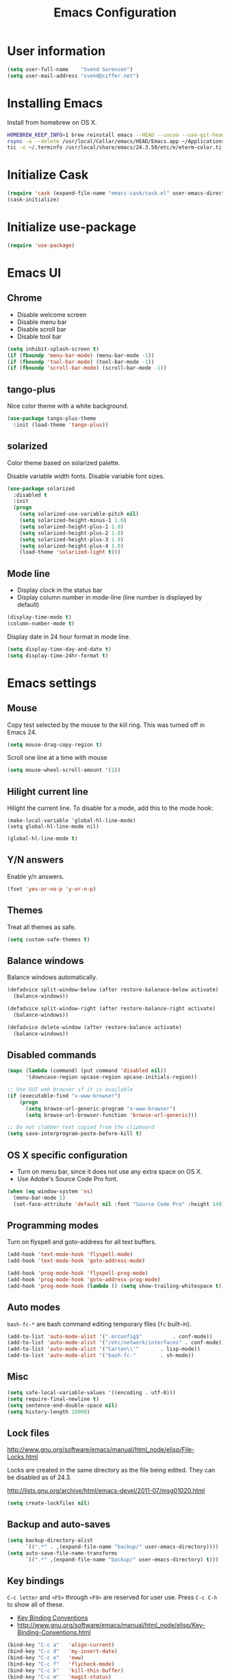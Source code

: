#+TITLE: Emacs Configuration

* User information

#+BEGIN_SRC emacs-lisp
(setq user-full-name    "Svend Sorensen")
(setq user-mail-address "svend@ciffer.net")
#+END_SRC

* Installing Emacs

Install from homebrew on OS X.

#+BEGIN_SRC sh
HOMEBREW_KEEP_INFO=1 brew reinstall emacs --HEAD --cocoa --use-git-head
rsync -a --delete /usr/local/Cellar/emacs/HEAD/Emacs.app ~/Applications
tic -o ~/.terminfo /usr/local/share/emacs/24.3.50/etc/e/eterm-color.ti
#+END_SRC

* Initialize Cask

#+BEGIN_SRC emacs-lisp
(require 'cask (expand-file-name "emacs-cask/cask.el" user-emacs-directory))
(cask-initialize)
#+END_SRC

* Initialize use-package

#+BEGIN_SRC emacs-lisp
(require 'use-package)
#+END_SRC

* Emacs UI

** Chrome

- Disable welcome screen
- Disable menu bar
- Disable scroll bar
- Disable tool bar

#+BEGIN_SRC emacs-lisp
(setq inhibit-splash-screen t)
(if (fboundp 'menu-bar-mode) (menu-bar-mode -1))
(if (fboundp 'tool-bar-mode) (tool-bar-mode -1))
(if (fboundp 'scroll-bar-mode) (scroll-bar-mode -1))
#+END_SRC

** tango-plus

Nice color theme with a white background.

#+BEGIN_SRC emacs-lisp
(use-package tango-plus-theme
  :init (load-theme 'tango-plus))
#+END_SRC

** solarized

Color theme based on solarized palette.

Disable variable width fonts. Disable variable font sizes.

#+BEGIN_SRC emacs-lisp
(use-package solarized
  :disabled t
  :init
  (progn
    (setq solarized-use-variable-pitch nil)
    (setq solarized-height-minus-1 1.0)
    (setq solarized-height-plus-1 1.0)
    (setq solarized-height-plus-2 1.0)
    (setq solarized-height-plus-3 1.0)
    (setq solarized-height-plus-4 1.0)
    (load-theme 'solarized-light t)))
#+END_SRC

** Mode line

- Display clock in the status bar
- Display column number in mode-line (line number is displayed by
  default)

#+BEGIN_SRC emacs-lisp
(display-time-mode t)
(column-number-mode t)
#+END_SRC

Display date in 24 hour format in mode line.

#+BEGIN_SRC emacs-lisp
(setq display-time-day-and-date t)
(setq display-time-24hr-format t)
#+END_SRC

* Emacs settings
** Mouse

Copy test selected by the mouse to the kill ring. This was turned off
in Emacs 24.

#+BEGIN_SRC emacs-lisp
(setq mouse-drag-copy-region t)
#+END_SRC

Scroll one line at a time with mouse

#+BEGIN_SRC emacs-lisp
(setq mouse-wheel-scroll-amount '(1))
#+END_SRC

** Hilight current line

Hilight the current line. To disable for a mode, add this to the mode
hook:

#+BEGIN_EXAMPLE
(make-local-variable 'global-hl-line-mode)
(setq global-hl-line-mode nil)
#+END_EXAMPLE

#+BEGIN_SRC emacs-lisp
(global-hl-line-mode t)
#+END_SRC

** Y/N answers

Enable y/n answers.

#+BEGIN_SRC emacs-lisp
(fset 'yes-or-no-p 'y-or-n-p)
#+END_SRC

** Themes

Treat all themes as safe.

#+BEGIN_SRC emacs-lisp
(setq custom-safe-themes t)
#+END_SRC

** Balance windows

Balance windows automatically.

#+BEGIN_SRC emacs-lisp
(defadvice split-window-below (after restore-balanace-below activate)
  (balance-windows))

(defadvice split-window-right (after restore-balance-right activate)
  (balance-windows))

(defadvice delete-window (after restore-balance activate)
  (balance-windows))
#+END_SRC

** Disabled commands

#+BEGIN_SRC emacs-lisp
(mapc (lambda (command) (put command 'disabled nil))
      '(downcase-region upcase-region upcase-initials-region))

;; Use GUI web browser if it is available
(if (executable-find "x-www-browser")
    (progn
      (setq browse-url-generic-program "x-www-browser")
      (setq browse-url-browser-function 'browse-url-generic)))

;; Do not clobber text copied from the clipboard
(setq save-interprogram-paste-before-kill t)
#+END_SRC

** OS X specific configuration

- Turn on menu bar, since it does not use any extra space on OS X.
- Use Adobe's Source Code Pro font.

#+BEGIN_SRC emacs-lisp
(when (eq window-system 'ns)
  (menu-bar-mode 1)
  (set-face-attribute 'default nil :font "Source Code Pro" :height 140))
#+END_SRC

** Programming modes

Turn on flyspell and goto-address for all text buffers.

#+BEGIN_SRC emacs-lisp
(add-hook 'text-mode-hook 'flyspell-mode)
(add-hook 'text-mode-hook 'goto-address-mode)
#+END_SRC

#+BEGIN_SRC emacs-lisp
(add-hook 'prog-mode-hook 'flyspell-prog-mode)
(add-hook 'prog-mode-hook 'goto-address-prog-mode)
(add-hook 'prog-mode-hook (lambda () (setq show-trailing-whitespace t)))
#+END_SRC

** Auto modes

=bash-fc-*= are bash command editing temporary files (=fc= built-in).

#+BEGIN_SRC emacs-lisp
(add-to-list 'auto-mode-alist '(".mrconfig$"		  . conf-mode))
(add-to-list 'auto-mode-alist '("/etc/network/interfaces" . conf-mode))
(add-to-list 'auto-mode-alist '("Carton\\'"		  . lisp-mode))
(add-to-list 'auto-mode-alist '("bash-fc-"		  . sh-mode))
#+END_SRC

** Misc

#+BEGIN_SRC emacs-lisp
(setq safe-local-variable-values '((encoding . utf-8)))
(setq require-final-newline t)
(setq sentence-end-double-space nil)
(setq history-length 10000)
#+END_SRC

** Lock files

http://www.gnu.org/software/emacs/manual/html_node/elisp/File-Locks.html

Locks are created in the same directory as the file being
edited. They can be disabled as of 24.3.

http://lists.gnu.org/archive/html/emacs-devel/2011-07/msg01020.html

#+BEGIN_SRC emacs-lisp
(setq create-lockfiles nil)
#+END_SRC

** Backup and auto-saves

#+BEGIN_SRC emacs-lisp
(setq backup-directory-alist
      `((".*" . ,(expand-file-name "backup/" user-emacs-directory))))
(setq auto-save-file-name-transforms
      `((".*" ,(expand-file-name "backup/" user-emacs-directory) t)))
#+END_SRC

** Key bindings



=C-c letter= and =<F5>= through =<F9>= are reserved for user use.
Press =C-c C-h= to show all of these.

- [[info:elisp#Key Binding Conventions][Key Binding Conventions]]
- http://www.gnu.org/software/emacs/manual/html_node/elisp/Key-Binding-Conventions.html

#+BEGIN_SRC emacs-lisp
(bind-key "C-c a"   'align-current)
(bind-key "C-c d"   'my-insert-date)
(bind-key "C-c e"   'eww)
(bind-key "C-c f"   'flycheck-mode)
(bind-key "C-c k"   'kill-this-buffer)
(bind-key "C-c m"   'magit-status)
(bind-key "C-c n"   'linum-mode)
(bind-key "C-c r"   'revert-buffer)
(bind-key "C-c s"   'toggle-truncate-lines)
(bind-key "C-c t"   'my-switch-to-term)
(bind-key "C-c w"   'whitespace-mode)
#+END_SRC

* User defined functions

#+BEGIN_SRC emacs-lisp
(defun my-insert-date ()
  "Insert date string"
  (interactive)
  (insert (format-time-string "%Y-%m-%d %H:%M:%S")))

(defun my-switch-to-term ()
  "Switch to term running in the default-directory,
otherwise start a new ansi-term"
  (interactive)
  (let (found-buffer
	(directory (expand-file-name default-directory))
	(buffers (buffer-list)))
    (while (and (not found-buffer)
		buffers)
      (with-current-buffer (car buffers)
	(when (and (string= major-mode "term-mode")
		   (string= default-directory directory))
	  (setq found-buffer (car buffers)))
	(setq buffers (cdr buffers))))
    ;; If we found a term, switch to it, otherwise start a term
    (if (and found-buffer
	     (not (eq found-buffer (current-buffer))))
	(switch-to-buffer found-buffer)
      (ansi-term "bash"))))
#+END_SRC

* Package settings

** bash-completion

#+BEGIN_SRC emacs-lisp
(use-package bash-completion
  :disabled t
  :init
  ('bash-completion-setup))
#+END_SRC

** bbdb

#+BEGIN_SRC emacs-lisp
(use-package bbdb
  :bind (("C-c b" . bbdb))
  :config
  (progn
    (setq bbdb-file "~/.config/bbdb/.bbdb")
    (setq bbdb-auto-revert-p t)))
#+END_SRC

** buffer-move

#+BEGIN_SRC emacs-lisp
(use-package buffer-move
  :bind (("<C-S-up>"    . buf-move-up)
	 ("<C-S-down>"  . buf-move-down)
	 ("<C-S-left>"  . buf-move-left)
	 ("<C-S-right>" . buf-move-right)))
#+END_SRC

** desktop

#+BEGIN_SRC emacs-lisp
(use-package desktop
  :init (desktop-save-mode 1))
#+END_SRC

** dns-mode

#+BEGIN_SRC emacs-lisp
(use-package dns-mode
  :defer t
  :config
  (progn
    ;; Do not auto increment serial (C-c C-s to increment)
    (setq dns-mode-soa-auto-increment-serial nil)))
#+END_SRC

** elfeed

#+BEGIN_SRC emacs-lisp
(use-package elfeed
  :defer t
  :config
  (progn
    (setq elfeed-feeds
	  '("http://git-annex.branchable.com/devblog/index.atom"
	    "http://planet.emacsen.org/atom.xml"
	    "http://www.reddit.com/r/emacs/.rss"
	    "http://www.reddit.com/r/ruby/.rss"
	    "http://planet.debian.org/atom.xml"))))
#+END_SRC

** erc

#+BEGIN_SRC emacs-lisp
  (use-package erc
    :defer t
    :config
    (progn
      (erc-services-mode 1)
      (erc-spelling-mode 1)

      (setq erc-hide-list '("JOIN" "MODE" "PART" "QUIT"))

      (setq bitlbee-username (password-store-get "bitlbee-username")
	    bitlbee-password (password-store-get "bitlbee-password")
	    freenode-username (password-store-get "freenode/username")
	    freenode-password (password-store-get "freenode/password"))

      ;; Nickserv configuration
      (setq erc-prompt-for-nickserv-password nil)
      (setq erc-nickserv-passwords
	    `((BitlBee ((,bitlbee-username . ,bitlbee-password)))
	      ((freenode ((,freenode-username . ,freenode-password))))))))
#+END_SRC

** erc-track

#+BEGIN_SRC emacs-lisp
(use-package erc-track
  :defer t
  :config
  (progn
    ;; Do not notify for join, part, or quit
    (add-to-list 'erc-track-exclude-types "JOIN")
    (add-to-list 'erc-track-exclude-types "PART")
    (add-to-list 'erc-track-exclude-types "QUIT")))
#+END_SRC

** exec-path-from-shell

#+BEGIN_SRC emacs-lisp
(use-package exec-path-from-shell
  :if (eq window-system 'ns)
  :init
  (progn
    (mapc
     (lambda (variable)
       (add-to-list 'exec-path-from-shell-variables variable))
     '("ALTERNATE_EDITOR" "EDITOR" "GPG_AGENT_INFO" "INFOPATH" "LANG" "LC_ALL" "SSH_AUTH_SOCK"))
    (exec-path-from-shell-initialize)))
#+END_SRC

** flx-ido

#+BEGIN_SRC emacs-lisp
(use-package flx-ido
  :init (flx-ido-mode 1)
  :config (setq ido-use-face nil))
#+END_SRC

** flycheck

#+BEGIN_SRC emacs-lisp
(use-package flycheck
  :config
  (require 'flycheck-ledger)
  (add-hook 'after-init-hook 'global-flycheck-mode))
#+END_SRC

** git-commit-mode

#+BEGIN_SRC emacs-lisp
(use-package git-commit-mode
  :defer t
  :config
  (progn
    ;; Spell check git commit messages
    (add-hook 'git-commit-mode-hook 'turn-on-flyspell)))
#+END_SRC

** gnus

#+BEGIN_SRC emacs-lisp
;; Gmane
(setq gnus-select-method
      '(nntp "news.gmane.org"))

;; Debugging
;; (setq imap-log t)

;; Other accounts, including IMAP
(setq gnus-secondary-select-methods
      '((nnimap "uw"
		(nnimap-address "svends.deskmail.washington.edu")
		(nnimap-server-port 993)
		(nnimap-stream ssl)
		;; This doesn't work
		;; (nnimap-authenticator gssapi)
		(nnimap-authenticator login)
		;; TODO: Playing it safe. Is this required?
		(nnimap-expunge-on-close 'never)
		(nnimap-list-pattern ("INBOX" "mail/*")))))

(setq gnus-posting-styles
      '((".*"
	 (address "svend@ciffer.net"))
	("uw"
	 (address "svends@uw.edu")
	 ("Bcc" "svends@uw.edu"))))
#+END_SRC

** gnus-alias

#+BEGIN_SRC emacs-lisp
(setq gnus-alias-identity-alist
      '(("default" nil "Svend Sorensen <svend@ciffer.net>" nil nil nil)
	("uw" nil "Svend Sorensen <svends@uw.edu>" nil (("Bcc" . "svends@uw.edu")) nil nil)))
(setq gnus-alias-default-identity "default")
(setq gnus-alias-identity-rules
      '(("to-uw" ("any" "svends@\\(uw.edu\\|u\\.washington.edu\\|washington\\.edu\\)" both) "uw")
	("from-uw" ("from" "@\\(uw.edu\\|u\\.washington.edu\\|washington\\.edu\\)" both) "uw")))
#+END_SRC

** helm

#+BEGIN_SRC emacs-lisp
(use-package helm
  :bind (("C-`" . helm-for-files)
	 ("C-c h f" . helm-firefox-bookmarks)
	 ("C-c h f" . helm-find-files)
	 ("C-c h g" . helm-git-grep-from-here)
	 ("C-c h p" . helm-projectile)
	 ("C-c h x" . helm-M-x))
  :config
  (progn
    (require 'helm-ls-git)
    (add-to-list 'helm-for-files-preferred-list 'helm-source-ls-git t)
    (delete 'helm-source-locate helm-for-files-preferred-list)
    (helm-attrset 'follow 1 helm-source-buffers-list)

    (helm-adaptative-mode 1)))
#+END_SRC

** ibuffer

#+BEGIN_SRC emacs-lisp
;; Define ibuffer groups
(setq ibuffer-saved-filter-groups
      '(("default"
	 ("irc" (mode . erc-mode))
	 ("mail" (or
		  (mode . message-mode)
		  (mode . gnus-article-mode)
		  (mode . gnus-browse-mode)
		  (mode . gnus-group-mode)
		  (mode . gnus-server-mode)
		  (mode . gnus-summary-mode)
		  (mode . notmuch-hello-mode)
		  (mode . notmuch-search-mode)
		  (mode . notmuch-show-mode)
		  (name . "\*[Nn]otmuch")))
	 )))

;; Hide empty groups
(setq ibuffer-show-empty-filter-groups nil)

(defun ibuffer-tramp-add-tramp-filter-groups ()
  (interactive)
  (dolist (group (ibuffer-tramp-generate-filter-groups-by-tramp-connection))

    (add-to-list 'ibuffer-filter-groups group t)))

(defun ibuffer-vc-add-vc-filter-groups ()
  (interactive)
  (dolist (group (ibuffer-vc-generate-filter-groups-by-vc-root))
    (add-to-list 'ibuffer-filter-groups group t)))

(defun my-setup-ibuffer-mode ()
  "My preferences for ibuffer mode"
  (interactive)
  (ibuffer-switch-to-saved-filter-groups "default")

  ;; Add ibuffer-vc filter groups and update list
  (ibuffer-tramp-add-tramp-filter-groups)
  (ibuffer-vc-add-vc-filter-groups)
  (ibuffer-update nil t))

(add-hook 'ibuffer-hook 'my-setup-ibuffer-mode)
#+END_SRC

** ido

#+BEGIN_SRC emacs-lisp
(use-package ido
  :init (ido-mode 1)
  :config
  (progn
    (setq ido-enable-prefix nil
	  ido-enable-flex-matching t
	  ido-everywhere t
	  ido-create-new-buffer 'always
	  ido-use-filename-at-point 'guess
	  ido-max-prospects 10
	  ido-default-file-method 'selected-window
	  ido-auto-merge-work-directories-length -1
	  ido-use-virtual-buffers t)))
#+END_SRC

** ido-ubiquitous

#+BEGIN_SRC emacs-lisp
(use-package ido-ubiquitous
  :init
  (ido-ubiquitous-mode 1))
#+END_SRC

** lisp-mode

#+BEGIN_SRC emacs-lisp
(use-package lisp-mode
  :config
  (add-hook 'emacs-lisp-mode-hook
	    '(lambda ()
	       (turn-on-eldoc-mode))))
#+END_SRC

** message

#+BEGIN_SRC emacs-lisp
(use-package message
  :init
  (progn
    ;; Use MSMTP with auto-smtp selection
    ;; http://www.emacswiki.org/emacs/GnusMSMTP#toc3
    ;;
    ;; 'message-sendmail-f-is-evil nil' is the default on Debian squeeze
    ;; (emacs >= 23.2+1-5)
    (setq sendmail-program "/usr/bin/msmtp"
	  mail-specify-envelope-from t
	  mail-envelope-from 'header
	  message-sendmail-envelope-from 'header)

    ;; send-mail-function's default value changed to sendmail-query-once in Emacs 24
    (setq send-mail-function 'sendmail-send-it)

    ;; Enable gnus-alias
    (add-hook 'message-setup-hook 'gnus-alias-determine-identity)
    (define-key message-mode-map (kbd "C-c C-p") 'gnus-alias-select-identity)

    ;; Enable notmuch-address completion
    ;; (notmuch-address-message-insinuate)

    (defun my-setup-message-mode ()
      "My preferences for message mode"
      (interactive)

      ;; Enable bbdb completion
      (bbdb-insinuate-message)

      ;; Bind C-M-j to message-newline-and-reformat
      ;;
      ;; Gnome terminal seems to translate M-RET to C-M-j. The GUI shouldn't
      ;; have this problem.
      (if window-system
	  nil
	(progn
	  (define-key message-mode-map "\C-\M-j" 'message-newline-and-reformat))))

    (add-hook 'message-setup-hook 'my-setup-message-mode)))
#+END_SRC

** notmuch

#+BEGIN_SRC emacs-lisp
  (use-package notmuch
    :defer t
    :config
    (progn
      ;; notmuch-always-prompt-for-sender requires ido-mode
      ;; Add (ido-mode t) to emacs configuration
      (setq notmuch-always-prompt-for-sender t)

      ;; Use Bcc instead of Fcc
      (setq notmuch-fcc-dirs nil)

      (setq notmuch-saved-searches '(("Personal Inbox" . "tag:inbox and not tag:uw and (not tag:lists or (tag:lists::wallop_2012 or tag:lists::cheastyboys))")
				     ("UW Inbox" . "tag:inbox and tag:uw and (not tag:lists or (tag:lists::cirg-adm or tag:lists::cirg-adm-alerts or tag:lists::cirg-core tag:lists::kenyaemr-developers)) and not (from:root or (tag:nagios and not tag:lists))")
				     ("Action" . "tag:action")
				     ("Waiting" . "tag:waiting")
				     ("Secondary Lists" . "tag:inbox and (tag:lists::notmuch or tag:lists::vcs-home or tag:lists::techsupport)")
				     ("Debian Security Inbox" . "tag:inbox and tag:lists::debian-security-announce")))

      ;; Show newest mail first
      (setq notmuch-search-oldest-first nil)

      ;; Notmuch remote setup (on all hosts except garnet)
      (when (not (string= system-name "garnet.ciffer.net"))
	(setq notmuch-command "notmuch-remote"))

      ;; Getting Things Done (GTD) keybindings

      (setq notmuch-tag-macro-alist
	    (list
	     '("a" "+action" "-waiting" "-inbox")
	     '("w" "-action" "+waiting" "-inbox")
	     '("d" "-action" "-waiting" "-inbox")))

      (defun notmuch-search-apply-tag-macro (key)
	(interactive "k")
	(let ((macro (assoc key notmuch-tag-macro-alist)))
	  (notmuch-search-tag (cdr macro))))

      (defun notmuch-show-apply-tag-macro (key)
	(interactive "k")
	(let ((macro (assoc key notmuch-tag-macro-alist)))
	  (notmuch-show-tag (cdr macro))))

      (define-key notmuch-search-mode-map "`" 'notmuch-search-apply-tag-macro)
      (define-key notmuch-show-mode-map "`" 'notmuch-show-apply-tag-macro)

      ;; Work around bug with notmuch and emacs-snapshot
      ;; http://notmuchmail.org/pipermail/notmuch/2012/008405.html
      (require 'gnus-art)))
#+END_SRC

** org

#+BEGIN_SRC emacs-lisp
(use-package org
  :bind (("C-c o a" . org-agenda)
	 ("C-c o b" . org-iswitchb)
	 ("C-c o c" . org-capture)
	 ("C-c o l" . org-store-link)
	 ("C-c o r" . org-remember))
  :config
  (progn
    (require 'org-notmuch)
    (add-hook 'org-mode-hook 'auto-fill-mode)
    (setq org-replace-disputed-keys t)
    (setq org-src-fontify-natively t)
    (setq org-src-preserve-indentation t)

    (org-babel-do-load-languages
     'org-babel-load-languages
     '((perl . t)
       (ruby . t)
       (sh . t)
       (python . t)
       (emacs-lisp . t)))

    ;; Make windmove work in org-mode:
    (add-hook 'org-shiftup-final-hook 'windmove-up)
    (add-hook 'org-shiftleft-final-hook 'windmove-left)
    (add-hook 'org-shiftdown-final-hook 'windmove-down)
    (add-hook 'org-shiftright-final-hook 'windmove-right)))
#+END_SRC

** projectile

#+BEGIN_SRC emacs-lisp
(use-package projectile
  :init (projectile-global-mode 1)
  :config
  (progn
    (setq projectile-switch-project-action 'projectile-vc)
    (setq projectile-use-git-grep t)
    (add-hook 'after-change-major-mode-hook 'projectile-update-mode-line)))
#+END_SRC

** recentf

#+BEGIN_SRC emacs-lisp
(use-package recentf
  :init (recentf-mode 1)
  :config
  (progn
    ;; Enable recentf mode with ido-mode support
    ;;
    ;; http://www.masteringemacs.org/articles/2011/01/27/find-files-faster-recent-files-package/

    ;; Increase size of recent file list
    (setq recentf-max-saved-items 50)

    ;; Ignore ephemeral git commit message files
    (add-to-list 'recentf-exclude "/COMMIT_EDITMSG$")
    ;; Ignore temporary notmuch ical files
    (add-to-list 'recentf-exclude "^/tmp/notmuch-ical")

    (defun ido-recentf-open ()
      "Use `ido-completing-read' to \\[find-file] a recent file"
      (interactive)
      (if (find-file (ido-completing-read "Find recent file: " recentf-list))
	  (message "Opening file...")
	(message "Aborting")))))
#+END_SRC

** ruby-mode

Ruby auto-modes. These are from [[https://github.com/bbatsov/prelude/blob/0a1e8e4057a55ac2d17cc0cd073cc93eb7214ce8/modules/prelude-ruby.el#L39][prelude]].

#+BEGIN_SRC emacs-lisp
(use-package ruby-mode
  :config
  (progn
    (setq ruby-align-to-stmt-keywords t))
  :mode
  (("\\.rake\\'"     . ruby-mode)
   ("Rakefile\\'"    . ruby-mode)
   ("\\.gemspec\\'"  . ruby-mode)
   ("\\.ru\\'"	     . ruby-mode)
   ("Gemfile\\'"     . ruby-mode)
   ("Guardfile\\'"   . ruby-mode)
   ("Capfile\\'"     . ruby-mode)
   ("\\.thor\\'"     . ruby-mode)
   ("Thorfile\\'"    . ruby-mode)
   ("Vagrantfile\\'" . ruby-mode)
   ("\\.jbuilder\\'" . ruby-mode)))
#+END_SRC

** savehist

#+BEGIN_SRC emacs-lisp
(use-package savehist
  :init (savehist-mode 1))
#+END_SRC
** server

Start Emacs server unless one is already running. =server-running-p=
requires =server=.

#+BEGIN_SRC emacs-lisp
(use-package server
  :init
  (unless (server-running-p)
    (server-start)))
#+END_SRC

** sh-script

#+BEGIN_SRC emacs-lisp
(use-package sh-script
  :defer t
  :config
  (progn
    (defun my-setup-sh-mode ()
      "My preferences for sh-mode"
      (interactive)
      (setq sh-basic-offset 8)
      (setq sh-indentation 8)
      (setq sh-indent-for-case-alt '+)
      (setq sh-indent-for-case-label 0))

    (add-hook 'sh-mode-hook 'my-setup-sh-mode)))
#+END_SRC

** slime

[[http://www.common-lisp.net/project/slime/doc/html/Installation.html#Installation][Slime Installation]]

#+BEGIN_SRC emacs-lisp
(use-package slime
  :config
  (setq inferior-lisp-program "sbcl"))
#+END_SRC

** smex

#+BEGIN_SRC emacs-lisp
(use-package smex
  :bind (("M-x" . smex)
	 ("M-X" . smex-major-mode-commands)
	 ("C-c M-x" . execute-extended-command)))
#+END_SRC

** term

#+BEGIN_SRC emacs-lisp
(defun my-setup-term-mode ()
  "My preferences for term mode"
  (interactive)
  ;; Settings recommended in term.el
  ;;
  ;; http://git.savannah.gnu.org/cgit/emacs.git/tree/lisp/term.el?id=c720ef1329232c76d14a0c39daa00e37279aa818#n179
  (make-local-variable 'mouse-yank-at-point)
  (setq mouse-yank-at-point t)
  ;; End of recommended settings

  ;; Disable hl-line-mode in term buffers
  (make-local-variable 'global-hl-line-mode)
  (setq global-hl-line-mode nil)

  ;; Make term mode more term-like

  (define-key term-raw-map (kbd "<C-backspace>") 'term-send-raw)
  (define-key term-raw-map (kbd "<C-S-backspace>") 'term-send-raw)

  ;; Toogle between line and char mode in term-mode
  (define-key term-raw-map (kbd "C-'") 'term-line-mode)
  (define-key term-mode-map (kbd "C-'") 'term-char-mode)

  ;; Enable Emacs key bindings in term mode
  (define-key term-raw-map (kbd "M-!") nil)
  (define-key term-raw-map (kbd "M-&") nil)
  (define-key term-raw-map (kbd "M-:") nil)
  (define-key term-raw-map (kbd "M-x") nil)

  ;; Paste key bindings for Mac keyboards with no insert
  (define-key term-raw-map (kbd "C-c y") 'term-paste)
  (define-key term-raw-map (kbd "s-v") 'term-paste)

  ;; Enable address links in term mode
  (goto-address-mode))

(use-package term
  :config
  (add-hook 'term-mode-hook 'my-setup-term-mode))
#+END_SRC

** tramp

Use SSH default control master settings. Add the following to
=~/.ssh/config=.

#+BEGIN_EXAMPLE conf
Host *
	ControlMaster auto
	ControlPath ~/.ssh/control.%h_%p_%r
	ControlPersist 60m
#+END_EXAMPLE

#+BEGIN_SRC emacs-lisp
(use-package tramp
  :defer t
  :config
  (progn
    (setq tramp-use-ssh-controlmaster-options nil)

    ;; Edit remote files via sudo
    ;;
    ;; See
    ;; http://www.gnu.org/software/emacs/manual/html_node/tramp/Ad_002dhoc-multi_002dhops.html
    ;;
    ;; /ssh:example.com|sudo:localhost:/file

    ;; Use warning font in modeline when working as root
    ;;
    ;; http://www.gnu.org/software/emacs/manual/html_mono/tramp.html#Frequently-Asked-Questions
    ;; (I'ld like to get a Visual Warning when working in a sudo:ed
    ;; context)
    ;;
    (defun my-mode-line-warn-when-root ()
      (when (string-match "^/su\\(do\\)?:" default-directory)
	(setq mode-line-format
	      (format-mode-line mode-line-format 'font-lock-warning-face))))
    (add-hook 'find-file-hooks 'my-mode-line-warn-when-root)
    (add-hook 'dired-mode-hook 'my-mode-line-warn-when-root)))
#+END_SRC

** windmove

#+BEGIN_SRC emacs-lisp
(use-package windmove
  :config (windmove-default-keybindings))
#+END_SRC

** winner

#+BEGIN_SRC emacs-lisp
(use-package winner
  :init (winner-mode 1))
#+END_SRC

** zoom-frm

#+BEGIN_SRC emacs-lisp
(use-package zoom-frm
  :bind (("C-c C-+" . zoom-in/out)
	 ("C-c C--" . zoom-in/out)
	 ("C-c C-0" . zoom-in/out)
	 ("C-c C-=" . zoom-in/out)))
#+END_SRC
